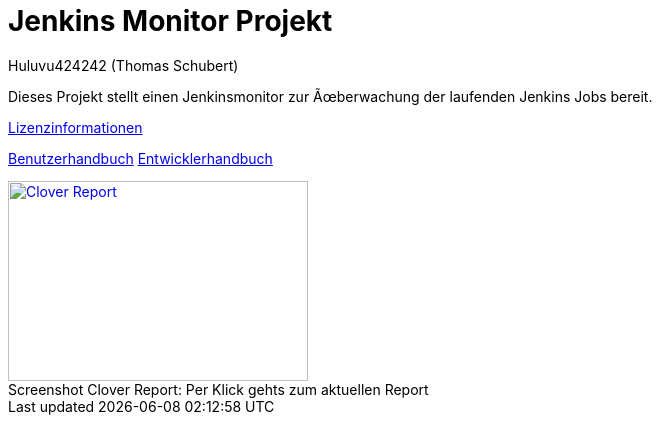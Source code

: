 # Jenkins Monitor Projekt
:author: Huluvu424242 (Thomas Schubert)
//:toc:
:icons: font
:lang: de
:encoding: iso-8859-1

Dieses Projekt stellt einen Jenkinsmonitor zur Überwachung der laufenden Jenkins Jobs bereit.

link:licenses.html[Lizenzinformationen]

link:benutzer.html[Benutzerhandbuch] link:entwickler.html[Entwicklerhandbuch]


.Per Klick gehts zum aktuellen Report
[#clover-report]
[caption="Screenshot Clover Report: ",link=clover/index.html,role=external,window=_blank]
image::images/CloverReportDemo.png[Clover Report,300,200]
